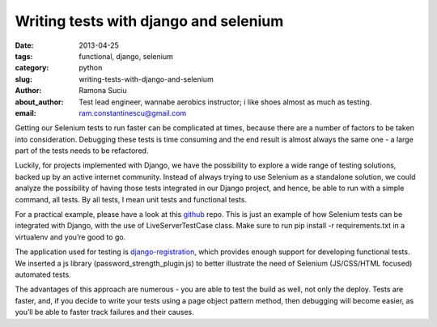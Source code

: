Writing tests with django and selenium
######################################

:date: 2013-04-25
:tags: functional, django, selenium
:category: python
:slug: writing-tests-with-django-and-selenium
:author: Ramona Suciu
:about_author: Test lead engineer, wannabe aerobics instructor; i like shoes almost as much as testing.
:email: ram.constantinescu@gmail.com


Getting our Selenium tests to run faster can be complicated at times, because
there are a number of factors to be taken into consideration. Debugging these
tests is time consuming and the end result is almost always the same one - a
large part of the tests needs to be refactored.

Luckily, for projects implemented with Django, we have the possibility to
explore a wide range of testing solutions, backed up by an active internet
community. Instead of always trying to use Selenium as a standalone solution,
we could analyze the possibility of having those tests integrated in our Django
project, and hence, be able to run with a simple command, all tests. By all
tests, I mean unit tests and functional tests.

For a practical example, please have a look at this `github
<https://github.com/ramonasuciu/django_selenium_tests>`_ repo. This is just an
example of how Selenium tests can be integrated with Django, with the use of
LiveServerTestCase class. Make sure to run pip install -r requirements.txt in a
virtualenv and you’re good to go.

The application used for testing is `django-registration
<https://bitbucket.org/ubernostrum/django-registration/>`_, which provides
enough support for developing functional tests. We inserted a js library
(password_strength_plugin.js) to better illustrate the need of Selenium
(JS/CSS/HTML focused) automated tests.

The advantages of this approach are numerous - you are able to test the
build as well, not only the deploy. Tests are faster, and, if you decide to
write your tests using a page object pattern method, then debugging will become
easier, as you’ll be able to faster track failures and their causes.
